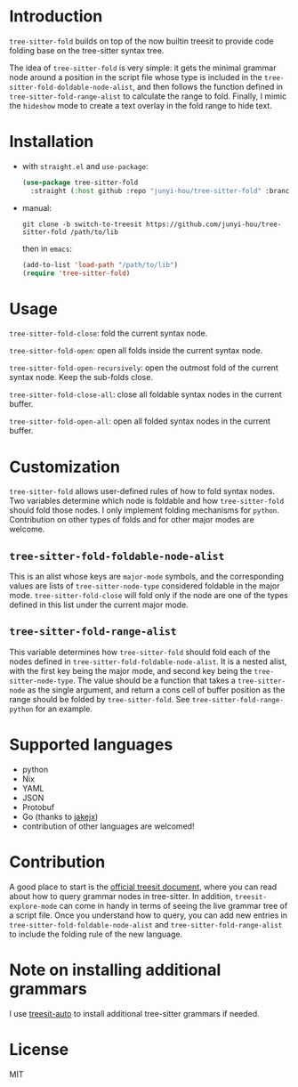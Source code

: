 * Introduction

~tree-sitter-fold~ builds on top of the now builtin treesit to provide code folding base on the tree-sitter syntax tree.

The idea of ~tree-sitter-fold~ is very simple: it gets the minimal grammar node around a position in the script file whose type is included in the ~tree-sitter-fold-doldable-node-alist~, and then follows the function defined in ~tree-sitter-fold-range-alist~ to calculate the range to fold. Finally, I mimic the ~hideshow~ mode to create a text overlay in the fold range to hide text.

* Installation

- with ~straight.el~ and ~use-package~:
  #+begin_src emacs-lisp
    (use-package tree-sitter-fold
      :straight (:host github :repo "junyi-hou/tree-sitter-fold" :branch "switch-to-treesit"))
  #+end_src

- manual:
 #+begin_src shell
   git clone -b switch-to-treesit https://github.com/junyi-hou/tree-sitter-fold /path/to/lib
 #+end_src
 then in ~emacs~:
 #+begin_src emacs-lisp
   (add-to-list 'load-path "/path/to/lib")
   (require 'tree-sitter-fold)
 #+end_src

* Usage

~tree-sitter-fold-close~: fold the current syntax node.

~tree-sitter-fold-open~: open all folds inside the current syntax node.

~tree-sitter-fold-open-recursively~: open the outmost fold of the current syntax node. Keep the sub-folds close.

~tree-sitter-fold-close-all~: close all foldable syntax nodes in the current buffer.

~tree-sitter-fold-open-all~: open all folded syntax nodes in the current buffer.

* Customization

~tree-sitter-fold~ allows user-defined rules of how to fold syntax nodes. Two variables determine which node is foldable and how ~tree-sitter-fold~ should fold those nodes. I only implement folding mechanisms for ~python~. Contribution on other types of folds and for other major modes are welcome.

** ~tree-sitter-fold-foldable-node-alist~

This is an alist whose keys are ~major-mode~ symbols, and the corresponding values are lists of ~tree-sitter-node-type~ considered foldable in the major mode. ~tree-sitter-fold-close~ will fold only if the node are one of the types defined in this list under the current major mode.

** ~tree-sitter-fold-range-alist~

This variable determines how ~tree-sitter-fold~ should fold each of the nodes defined in ~tree-sitter-fold-foldable-node-alist~. It is a nested alist, with the first key being the major mode, and second key being the ~tree-sitter-node-type~. The value should be a function that takes a ~tree-sitter-node~ as the single argument, and return a cons cell of buffer position as the range should be folded by ~tree-sitter-fold~. See ~tree-sitter-fold-range-python~ for an example.

* Supported languages

- python
- Nix
- YAML
- JSON
- Protobuf
- Go (thanks to [[https://github.com/jakejx][jakejx]])
- contribution of other languages are welcomed!

* Contribution

A good place to start is the [[https://github.com/emacs-mirror/emacs/blob/master/admin/notes/tree-sitter/starter-guide][official treesit document]], where you can read about how to query grammar nodes in tree-sitter. In addition, ~treesit-explore-mode~ can come in handy in terms of seeing the live grammar tree of a script file. Once you understand how to query, you can add new entries in ~tree-sitter-fold-foldable-node-alist~ and ~tree-sitter-fold-range-alist~ to include the folding rule of the new language.

* Note on installing additional grammars

I use [[https://github.com/renzmann/treesit-auto][treesit-auto]] to install additional tree-sitter grammars if needed.

* License

MIT
